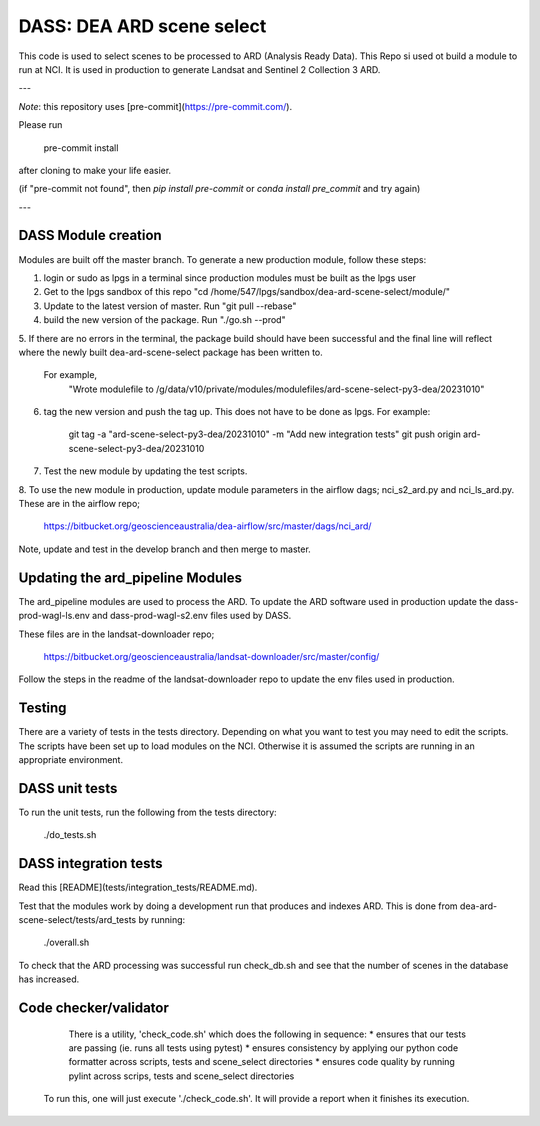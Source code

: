DASS: DEA ARD scene select
=======================================================


This code is used to select scenes to be processed to ARD (Analysis Ready Data). This Repo si used ot build a module to run at NCI.  It is used in production to generate Landsat and Sentinel 2 Collection 3 ARD.

---

*Note*: this repository uses [pre-commit](https://pre-commit.com/).

Please run

     pre-commit install

after cloning to make your life easier.

(if "pre-commit not found", then `pip install pre-commit` or `conda install pre_commit` and try again)

---

DASS Module creation
----------------------------
Modules are built off the master branch. To generate a new production module, follow these steps:


1. login or sudo as lpgs in a terminal since production modules must be built as the lpgs user
2. Get to the lpgs sandbox of this repo "cd /home/547/lpgs/sandbox/dea-ard-scene-select/module/"
3. Update to the latest version of master. Run "git pull --rebase"
4. build the new version of the package. Run "./go.sh --prod"
5. If there are no errors in the terminal, the package build should have been successful and the
final line will reflect where the newly built dea-ard-scene-select package has been written to.
    For example,
        "Wrote modulefile to /g/data/v10/private/modules/modulefiles/ard-scene-select-py3-dea/20231010"
6. tag the new version and push the tag up. This does not have to be done as lpgs. For example:

    git tag -a "ard-scene-select-py3-dea/20231010" -m "Add new integration tests"
    git push origin ard-scene-select-py3-dea/20231010
7. Test the new module by updating the test scripts.
8. To use the new module in production, update module parameters in the airflow dags; nci_s2_ard.py and
nci_ls_ard.py. These are in the airflow repo;
    https://bitbucket.org/geoscienceaustralia/dea-airflow/src/master/dags/nci_ard/
Note, update and test in the develop branch and then merge to master.


Updating the ard_pipeline Modules
---------------------------------
The ard_pipeline modules are used to process the ARD.
To update the ARD software used in production update the dass-prod-wagl-ls.env and dass-prod-wagl-s2.env files used by DASS.

These files are in the landsat-downloader repo;

   https://bitbucket.org/geoscienceaustralia/landsat-downloader/src/master/config/

Follow the steps in the readme of the landsat-downloader repo to update the env files used in production.

Testing
-------
There are a variety of tests in the tests directory.
Depending on what you want to test you may need to edit the scripts.
The scripts have been set up to load modules on the NCI.
Otherwise it is assumed the scripts are running in an appropriate environment.


DASS unit tests
---------------
To run the unit tests, run the following from the tests directory:

    ./do_tests.sh

DASS integration tests
----------------------

Read this [README](tests/integration_tests/README.md).

Test that the modules work by doing a development run that produces and indexes ARD.
This is done from dea-ard-scene-select/tests/ard_tests by running:

    ./overall.sh

To check that the ARD processing was successful run check_db.sh and see that the number of scenes in the database has increased.




Code checker/validator
----------------------

  There is a utility, 'check_code.sh' which does the following in sequence:
  * ensures that our tests are passing (ie. runs all tests using pytest)
  * ensures consistency by applying our python code formatter across scripts, tests and scene_select directories
  * ensures code quality by running pylint across scrips, tests and scene_select directories

 To run this, one will just execute './check_code.sh'.
 It will provide a report when it finishes its execution.
